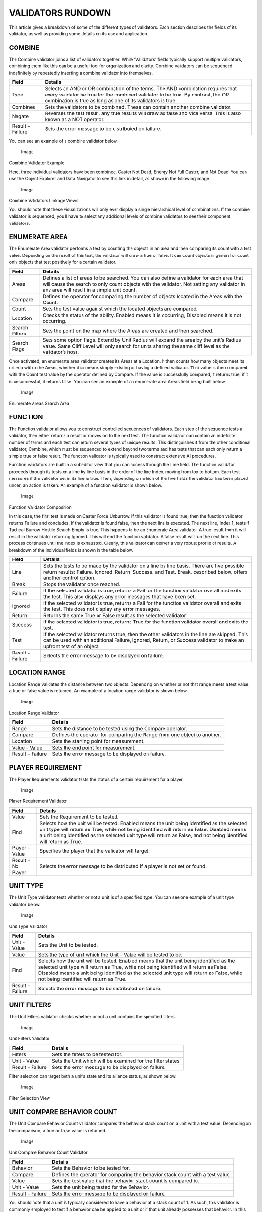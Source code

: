 VALIDATORS RUNDOWN
==================

This article gives a breakdown of some of the different types of
validators. Each section describes the fields of its validator, as well
as providing some details on its use and application.

COMBINE
-------

The Combine validator joins a list of validators together. While
‘Validators’ fields typically support multiple validators, combining
them like this can be a useful tool for organization and clarity.
Combine validators can be sequenced indefinitely by repeatedly inserting
a combine validator into themselves.

+--------------------+-------------------------------------------------------------------------------------------------------------------------------------------------------------------------------------------------------------------------------------+
| Field              | Details                                                                                                                                                                                                                             |
+====================+=====================================================================================================================================================================================================================================+
| Type               | Selects an AND or OR combination of the terms. The AND combination requires that every validator be true for the combined validator to be true. By contrast, the OR combination is true as long as one of its validators is true.   |
+--------------------+-------------------------------------------------------------------------------------------------------------------------------------------------------------------------------------------------------------------------------------+
| Combines           | Sets the validators to be combined. These can contain another combine validator.                                                                                                                                                    |
+--------------------+-------------------------------------------------------------------------------------------------------------------------------------------------------------------------------------------------------------------------------------+
| Negate             | Reverses the test result, any true results will draw as false and vice versa. This is also known as a NOT operator.                                                                                                                 |
+--------------------+-------------------------------------------------------------------------------------------------------------------------------------------------------------------------------------------------------------------------------------+
| Result – Failure   | Sets the error message to be distributed on failure.                                                                                                                                                                                |
+--------------------+-------------------------------------------------------------------------------------------------------------------------------------------------------------------------------------------------------------------------------------+

You can see an example of a combine validator below.

.. figure:: ./072_Validators_Rundown/image1.png
   :alt: Image

   Image

Combine Validator Example

Here, three individual validators have been combined, Caster Not Dead,
Energy Not Full Caster, and Not Dead. You can use the Object Explorer
and Data Navigator to see this link in detail, as shown in the following
image.

.. figure:: ./072_Validators_Rundown/image2.png
   :alt: Image

   Image

Combine Validators Linkage Views

You should note that these visualizations will only ever display a
single hierarchical level of combinations. If the combine validator is
sequenced, you’ll have to select any additional levels of combine
validators to see their component validators.

ENUMERATE AREA
--------------

The Enumerate Area validator performs a test by counting the objects in
an area and then comparing its count with a test value. Depending on the
result of this test, the validator will draw a true or false. It can
count objects in general or count only objects that test positively for
a certain validator.

+------------------+----------------------------------------------------------------------------------------------------------------------------------------------------------------------------------------------------------------------------------------+
| Field            | Details                                                                                                                                                                                                                                |
+==================+========================================================================================================================================================================================================================================+
| Areas            | Defines a list of areas to be searched. You can also define a validator for each area that will cause the search to only count objects with the validator. Not setting any validator in any area will result in a simple unit count.   |
+------------------+----------------------------------------------------------------------------------------------------------------------------------------------------------------------------------------------------------------------------------------+
| Compare          | Defines the operator for comparing the number of objects located in the Areas with the Count.                                                                                                                                          |
+------------------+----------------------------------------------------------------------------------------------------------------------------------------------------------------------------------------------------------------------------------------+
| Count            | Sets the test value against which the located objects are compared.                                                                                                                                                                    |
+------------------+----------------------------------------------------------------------------------------------------------------------------------------------------------------------------------------------------------------------------------------+
| Location         | Checks the status of the ability. Enabled means it is occurring, Disabled means it is not occurring.                                                                                                                                   |
+------------------+----------------------------------------------------------------------------------------------------------------------------------------------------------------------------------------------------------------------------------------+
| Search Filters   | Sets the point on the map where the Areas are created and then searched.                                                                                                                                                               |
+------------------+----------------------------------------------------------------------------------------------------------------------------------------------------------------------------------------------------------------------------------------+
| Search Flags     | Sets some option flags. Extend by Unit Radius will expand the area by the unit’s Radius value. Same Cliff Level will only search for units sharing the same cliff level as the validator’s host.                                       |
+------------------+----------------------------------------------------------------------------------------------------------------------------------------------------------------------------------------------------------------------------------------+

Once activated, an enumerate area validator creates its Areas at a
Location. It then counts how many objects meet its criteria within the
Areas, whether that means simply existing or having a defined validator.
That value is then compared with the Count test value by the operator
defined by Compare. If the value is successfully compared, it returns
true, if it is unsuccessful, it returns false. You can see an example of
an enumerate area Areas field being built below.

.. figure:: ./072_Validators_Rundown/image3.png
   :alt: Image

   Image

Enumerate Areas Search Area

FUNCTION
--------

The Function validator allows you to construct controlled sequences of
validators. Each step of the sequence tests a validator, then either
returns a result or moves on to the next test. The function validator
can contain an indefinite number of terms and each test can return
several types of unique results. This distinguishes it from the other
conditional validator, Combine, which must be sequenced to extend beyond
two terms and has tests that can each only return a simple true or false
result. The function validator is typically used to construct extensive
AI procedures.

Function validators are built in a subeditor view that you can access
through the Line field. The function validator proceeds through its
tests on a line by line basis in the order of the line Index, moving
from top to bottom. Each test measures if the validator set in its line
is true. Then, depending on which of the five fields the validator has
been placed under, an action is taken. An example of a function
validator is shown below.

.. figure:: ./072_Validators_Rundown/image4.png
   :alt: Image

   Image

Function Validator Composition

In this case, the first test is made on Caster Force Unburrow. If this
validator is found true, then the function validator returns Failure and
concludes. If the validator is found false, then the next line is
executed. The next line, Index 1, tests if Tactical Burrow Hostile
Search Empty is true. This happens to be an Enumerate Area validator. A
true result from it will result in the validator returning Ignored. This
will end the function validator. A false result will run the next line.
This process continues until the Index is exhausted. Clearly, this
validator can deliver a very robust profile of results. A breakdown of
the individual fields is shown in the table below.

+--------------------+-----------------------------------------------------------------------------------------------------------------------------------------------------------------------------------------------------------------------+
| Field              | Details                                                                                                                                                                                                               |
+====================+=======================================================================================================================================================================================================================+
| Line               | Sets the tests to be made by the validator on a line by line basis. There are five possible return results: Failure, Ignored, Return, Success, and Test. Break, described below, offers another control option.       |
+--------------------+-----------------------------------------------------------------------------------------------------------------------------------------------------------------------------------------------------------------------+
| Break              | Stops the validator once reached.                                                                                                                                                                                     |
+--------------------+-----------------------------------------------------------------------------------------------------------------------------------------------------------------------------------------------------------------------+
| Failure            | If the selected validator is true, returns a Fail for the function validator overall and exits the test. This also displays any error messages that have been set.                                                    |
+--------------------+-----------------------------------------------------------------------------------------------------------------------------------------------------------------------------------------------------------------------+
| Ignored            | If the selected validator is true, returns a Fail for the function validator overall and exits the test. This does not display any error messages.                                                                    |
+--------------------+-----------------------------------------------------------------------------------------------------------------------------------------------------------------------------------------------------------------------+
| Return             | Returns the same True or False result as the selected validator                                                                                                                                                       |
+--------------------+-----------------------------------------------------------------------------------------------------------------------------------------------------------------------------------------------------------------------+
| Success            | If the selected validator is true, returns True for the function validator overall and exits the test.                                                                                                                |
+--------------------+-----------------------------------------------------------------------------------------------------------------------------------------------------------------------------------------------------------------------+
| Test               | If the selected validator returns true, then the other validators in the line are skipped. This can be used with an additional Failure, Ignored, Return, or Success validator to make an upfront test of an object.   |
+--------------------+-----------------------------------------------------------------------------------------------------------------------------------------------------------------------------------------------------------------------+
| Result - Failure   | Selects the error message to be displayed on failure.                                                                                                                                                                 |
+--------------------+-----------------------------------------------------------------------------------------------------------------------------------------------------------------------------------------------------------------------+

LOCATION RANGE
--------------

Location Range validates the distance between two objects. Depending on
whether or not that range meets a test value, a true or false value is
returned. An example of a location range validator is shown below.

.. figure:: ./072_Validators_Rundown/image5.png
   :alt: Image

   Image

Location Range Validator

+--------------------+----------------------------------------------------------------------------+
| Field              | Details                                                                    |
+====================+============================================================================+
| Range              | Sets the distance to be tested using the Compare operator.                 |
+--------------------+----------------------------------------------------------------------------+
| Compare            | Defines the operator for comparing the Range from one object to another.   |
+--------------------+----------------------------------------------------------------------------+
| Location           | Sets the starting point for measurement.                                   |
+--------------------+----------------------------------------------------------------------------+
| Value - Value      | Sets the end point for measurement.                                        |
+--------------------+----------------------------------------------------------------------------+
| Result – Failure   | Sets the error message to be displayed on failure.                         |
+--------------------+----------------------------------------------------------------------------+

PLAYER REQUIREMENT
------------------

The Player Requirements validator tests the status of a certain
requirement for a player.

.. figure:: ./072_Validators_Rundown/image6.png
   :alt: Image

   Image

Player Requirement Validator

+----------------------+---------------------------------------------------------------------------------------------------------------------------------------------------------------------------------------------------------------------------------------------------------------------------------------------------------------------+
| Field                | Details                                                                                                                                                                                                                                                                                                             |
+======================+=====================================================================================================================================================================================================================================================================================================================+
| Value                | Sets the Requirement to be tested.                                                                                                                                                                                                                                                                                  |
+----------------------+---------------------------------------------------------------------------------------------------------------------------------------------------------------------------------------------------------------------------------------------------------------------------------------------------------------------+
| Find                 | Selects how the unit will be tested. Enabled means the unit being identified as the selected unit type will return as True, while not being identified will return as False. Disabled means a unit being identified as the selected unit type will return as False, and not being identified will return as True.   |
+----------------------+---------------------------------------------------------------------------------------------------------------------------------------------------------------------------------------------------------------------------------------------------------------------------------------------------------------------+
| Player - Value       | Specifies the player that the validator will target.                                                                                                                                                                                                                                                                |
+----------------------+---------------------------------------------------------------------------------------------------------------------------------------------------------------------------------------------------------------------------------------------------------------------------------------------------------------------+
| Result – No Player   | Selects the error message to be distributed if a player is not set or found.                                                                                                                                                                                                                                        |
+----------------------+---------------------------------------------------------------------------------------------------------------------------------------------------------------------------------------------------------------------------------------------------------------------------------------------------------------------+

UNIT TYPE
---------

The Unit Type validator tests whether or not a unit is of a specified
type. You can see one example of a unit type validator below.

.. figure:: ./072_Validators_Rundown/image7.png
   :alt: Image

   Image

Unit Type Validator

+--------------------+----------------------------------------------------------------------------------------------------------------------------------------------------------------------------------------------------------------------------------------------------------------------------------------------------------------------------+
| Field              | Details                                                                                                                                                                                                                                                                                                                    |
+====================+============================================================================================================================================================================================================================================================================================================================+
| Unit - Value       | Sets the Unit to be tested.                                                                                                                                                                                                                                                                                                |
+--------------------+----------------------------------------------------------------------------------------------------------------------------------------------------------------------------------------------------------------------------------------------------------------------------------------------------------------------------+
| Value              | Sets the type of unit which the Unit - Value will be tested to be.                                                                                                                                                                                                                                                         |
+--------------------+----------------------------------------------------------------------------------------------------------------------------------------------------------------------------------------------------------------------------------------------------------------------------------------------------------------------------+
| Find               | Selects how the unit will be tested. Enabled means that the unit being identified as the selected unit type will return as True, while not being identified will return as False. Disabled means a unit being identified as the selected unit type will return as False, while not being identified will return as True.   |
+--------------------+----------------------------------------------------------------------------------------------------------------------------------------------------------------------------------------------------------------------------------------------------------------------------------------------------------------------------+
| Result - Failure   | Selects the error message to be distributed on failure.                                                                                                                                                                                                                                                                    |
+--------------------+----------------------------------------------------------------------------------------------------------------------------------------------------------------------------------------------------------------------------------------------------------------------------------------------------------------------------+

UNIT FILTERS
------------

The Unit Filters validator checks whether or not a unit contains the
specified filters.

.. figure:: ./072_Validators_Rundown/image8.png
   :alt: Image

   Image

Unit Filters Validator

+--------------------+---------------------------------------------------------------+
| Field              | Details                                                       |
+====================+===============================================================+
| Filters            | Sets the filters to be tested for.                            |
+--------------------+---------------------------------------------------------------+
| Unit - Value       | Sets the Unit which will be examined for the filter states.   |
+--------------------+---------------------------------------------------------------+
| Result - Failure   | Sets the error message to be displayed on failure.            |
+--------------------+---------------------------------------------------------------+

Filter selection can target both a unit’s state and its alliance status,
as shown below.

.. figure:: ./072_Validators_Rundown/image9.png
   :alt: Image

   Image

Filter Selection View

UNIT COMPARE BEHAVIOR COUNT
---------------------------

The Unit Compare Behavior Count validator compares the behavior stack
count on a unit with a test value. Depending on the comparison, a true
or false value is returned.

.. figure:: ./072_Validators_Rundown/image10.png
   :alt: Image

   Image

Unit Compare Behavior Count Validator

+--------------------+----------------------------------------------------------------------------------+
| Field              | Details                                                                          |
+====================+==================================================================================+
| Behavior           | Sets the Behavior to be tested for.                                              |
+--------------------+----------------------------------------------------------------------------------+
| Compare            | Defines the operator for comparing the behavior stack count with a test value.   |
+--------------------+----------------------------------------------------------------------------------+
| Value              | Sets the test value that the behavior stack count is compared to.                |
+--------------------+----------------------------------------------------------------------------------+
| Unit - Value       | Sets the unit being tested for the Behavior.                                     |
+--------------------+----------------------------------------------------------------------------------+
| Result - Failure   | Sets the error message to be displayed on failure.                               |
+--------------------+----------------------------------------------------------------------------------+

You should note that a unit is typically considered to have a behavior
at a stack count of 1. As such, this validator is commonly employed to
test if a behavior can be applied to a unit or if that unit already
possesses that behavior. In this case, the test examines if the behavior
stack is Equal To a test Value of 0. If this returns True, the unit does
not currently possess the Behavior and it may be applied. If it returns
False, the unit already has the Behavior and should not receive an
additional stack as the design does not support this.
